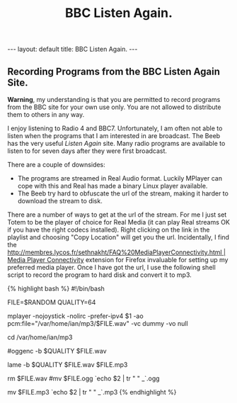 #+STARTUP: showall indent
#+STARTUP: hidestars
#+OPTIONS: H:2 num:nil tags:nil toc:nil timestamps:nil
#+TITLE: BBC Listen Again.
#+BEGIN_HTML
---
layout: default
title: BBC Listen Again.
---
#+END_HTML

** Recording Programs from the BBC Listen Again Site.
*Warning*, my understanding is that you are permitted to record programs
from the BBC site for your own use only. You are not allowed to
distribute them to others in any way.

I enjoy listening to Radio 4 and BBC7. Unfortunately, I am often not
able to listen when the programs that I am interested in are
broadcast. The Beeb has the very useful [[%20http://www.bbc.co.uk/radio4/progs/listenagain.shtml][Listen Again]] site. Many radio
programs are available to listen to for seven days after they were
first broadcast.

There are a couple of downsides:

- The programs are streamed in Real Audio format. Luckily MPlayer can cope with this and Real has made a binary Linux player available.
- The Beeb try hard to obfuscate the url of the stream, making it harder to download the stream to disk.

There are a number of ways to get at the url of the stream. For me I just set Totem to be the player of choice for Real  Media (it can play Real streams OK if you have the right codecs installed). Right clicking on the link in the playlist and choosing "Copy Location" will get you the url. Incidentally, I find the [[http://membres.lycos.fr/sethnakht/FAQ%20MediaPlayerConnectivity.html | Media Player Connectivity]] extension for Firefox invaluable for setting up my preferred media player. Once I have got the url, I use the following shell script to record the program to hard disk and convert it to mp3.

{% highlight bash %}
#!/bin/bash
# Note using /bin/sh seems to cause problems with Edgy.

# Usage is listen.sh url output_file

# Create a random name for the temp WAV file.
FILE=$RANDOM
QUALITY=64

mplayer -nojoystick -nolirc -prefer-ipv4  $1 -ao pcm:file="/var/home/ian/mp3/$FILE.wav"
-vc dummy -vo null

cd /var/home/ian/mp3

# Uncomment this line if you prefer ogg files.
#oggenc -b $QUALITY $FILE.wav

lame -b $QUALITY $FILE.wav $FILE.mp3

# Remove the intermediate WAV file
rm $FILE.wav
#mv $FILE.ogg `echo $2 | tr " "  _`.ogg

# Rename the file.
mv $FILE.mp3 `echo $2 | tr " "  _`.mp3
{% endhighlight %}


